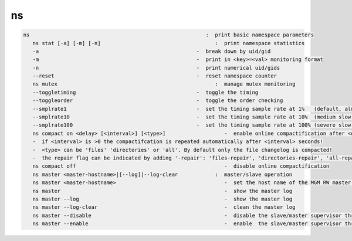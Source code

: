 ns
--

.. code-block:: text

   ns                                                         :  print basic namespace parameters
      ns stat [-a] [-m] [-n]                                     :  print namespace statistics
      -a                                                   -  break down by uid/gid
      -m                                                   -  print in <key>=<val> monitoring format
      -n                                                   -  print numerical uid/gids
      --reset                                              -  reset namespace counter
      ns mutex                                                   :  manage mutex monitoring
      --toggletiming                                       -  toggle the timing
      --toggleorder                                        -  toggle the order checking
      --smplrate1                                          -  set the timing sample rate at 1%   (default, almost no slow-down)
      --smplrate10                                         -  set the timing sample rate at 10%  (medium slow-down)
      --smplrate100                                        -  set the timing sample rate at 100% (severe slow-down)
      ns compact on <delay> [<interval>] [<type>]                   -  enable online compactification after <delay> seconds
      -  if <interval> is >0 the compactifcation is repeated automatically after <interval> seconds!
      -  <type> can be 'files' 'directories' or 'all'. By default only the file changelog is compacted!
      -  the repair flag can be indicated by adding '-repair': 'files-repair', 'directories-repair', 'all-repair'
      ns compact off                                                -  disable online compactification
      ns master <master-hostname>|[--log]|--log-clear            :  master/slave operation
      ns master <master-hostname>                                   -  set the host name of the MGM RW master daemon
      ns master                                                     -  show the master log
      ns master --log                                               -  show the master log
      ns master --log-clear                                         -  clean the master log
      ns master --disable                                           -  disable the slave/master supervisor thread modifying stall/redirection variables
      ns master --enable                                            -  enable  the slave/master supervisor thread modifying stall/redirectino variables
